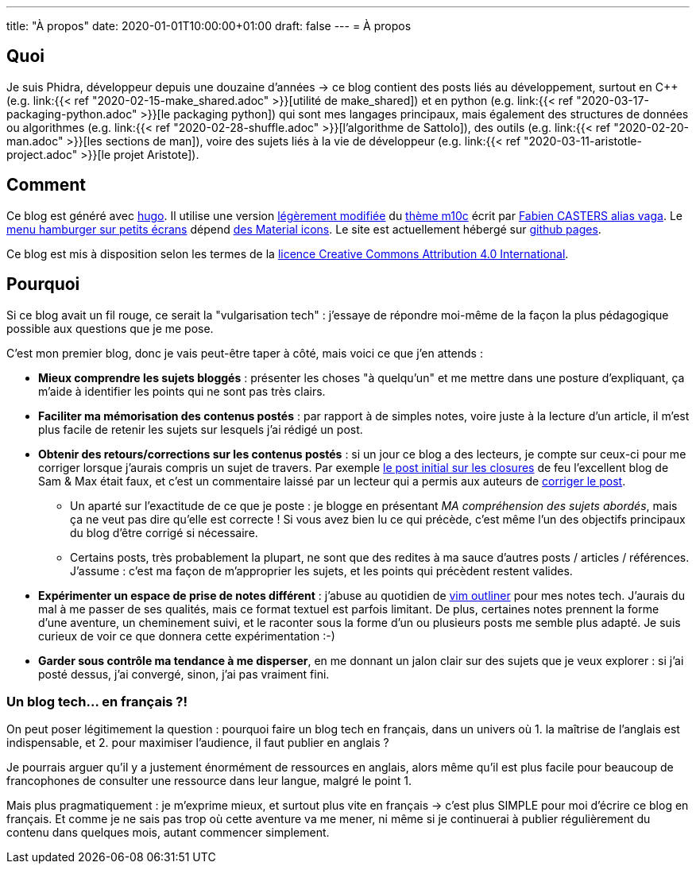 ---
title: "À propos"
date: 2020-01-01T10:00:00+01:00
draft: false
---
= À propos

== Quoi

Je suis Phidra, développeur depuis une douzaine d'années → ce blog contient des posts liés au développement, surtout en C++ (e.g. link:{{< ref "2020-02-15-make_shared.adoc" >}}[utilité de make_shared]) et en python (e.g. link:{{< ref "2020-03-17-packaging-python.adoc" >}}[le packaging python]) qui sont mes langages principaux, mais également des structures de données ou algorithmes (e.g. link:{{< ref "2020-02-28-shuffle.adoc" >}}[l'algorithme de Sattolo]), des outils (e.g. link:{{< ref "2020-02-20-man.adoc" >}}[les sections de man]), voire des sujets liés à la vie de développeur (e.g. link:{{< ref "2020-03-11-aristotle-project.adoc" >}}[le projet Aristote]).

== Comment

Ce blog est généré avec https://gohugo.io/[hugo]. Il utilise une version https://github.com/phidra/hugo-theme-m10c[légèrement modifiée] du https://github.com/vaga/hugo-theme-m10c[thème m10c] écrit par https://vaga.io/[Fabien CASTERS alias vaga]. Le https://www.hakharien.fr/article-burger-menu-css[menu hamburger sur petits écrans] dépend https://material.io/resources/icons/?style=baseline[des Material icons]. Le site est actuellement hébergé sur https://pages.github.com/[github pages].

Ce blog est mis à disposition selon les termes de la http://creativecommons.org/licenses/by/4.0/[licence Creative Commons Attribution 4.0 International].

== Pourquoi

Si ce blog avait un fil rouge, ce serait la "vulgarisation tech" : j'essaye de répondre moi-même de la façon la plus pédagogique possible aux questions que je me pose.

C'est mon premier blog, donc je vais peut-être taper à côté, mais voici ce que j'en attends :

* *Mieux comprendre les sujets bloggés* : présenter les choses "à quelqu'un" et me mettre dans une posture d'expliquant, ça m'aide à identifier les points qui ne sont pas très clairs.
* *Faciliter ma mémorisation des contenus postés* : par rapport à de simples notes, voire juste à la lecture d'un article, il m'est plus facile de retenir les sujets sur lesquels j'ai rédigé un post.
* *Obtenir des retours/corrections sur les contenus postés* : si un jour ce blog a des lecteurs, je compte sur ceux-ci pour me corriger lorsque j'aurais compris un sujet de travers. Par exemple https://web.archive.org/web/20140716225227/http://sametmax.com/closure-en-python-et-javascript/[le post initial sur les closures] de feu l'excellent blog de Sam & Max était faux, et c'est un commentaire laissé par un lecteur qui a permis aux auteurs de http://sametmax.com/closure-en-python-et-javascript/[corriger le post].
** Un aparté sur l'exactitude de ce que je poste : je blogge en présentant _MA compréhension des sujets abordés_, mais ça ne veut pas dire qu'elle est correcte ! Si vous avez bien lu ce qui précède, c'est même l'un des objectifs principaux du blog d'être corrigé si nécessaire.
** Certains posts, très probablement la plupart, ne sont que des redites à ma sauce d'autres posts / articles / références. J'assume : c'est ma façon de m'approprier les sujets, et les points qui précèdent restent valides.
* *Expérimenter un espace de prise de notes différent* : j'abuse au quotidien de https://github.com/vimoutliner/vimoutliner[vim outliner] pour mes notes tech. J'aurais du mal à me passer de ses qualités, mais ce format textuel est parfois limitant. De plus, certaines notes prennent la forme d'une aventure, un cheminement suivi, et le raconter sous la forme d'un ou plusieurs posts me semble plus adapté. Je suis curieux de voir ce que donnera cette expérimentation :-)
* *Garder sous contrôle ma tendance à me disperser*, en me donnant un jalon clair sur des sujets que je veux explorer : si j'ai posté dessus, j'ai convergé, sinon, j'ai pas vraiment fini.

=== Un blog tech... en français ?!

On peut poser légitimement la question : pourquoi faire un blog tech en français, dans un univers où 1. la maîtrise de l'anglais est indispensable, et 2. pour maximiser l'audience, il faut publier en anglais ?

Je pourrais arguer qu'il y a justement énormément de ressources en anglais, alors même qu'il est plus facile pour beaucoup de francophones de consulter une ressource dans leur langue, malgré le point 1.

Mais plus pragmatiquement : je m'exprime mieux, et surtout plus vite en français → c'est plus SIMPLE pour moi d'écrire ce blog en français. Et comme je ne sais pas trop où cette aventure va me mener, ni même si je continuerai à publier régulièrement du contenu dans quelques mois, autant commencer simplement.
